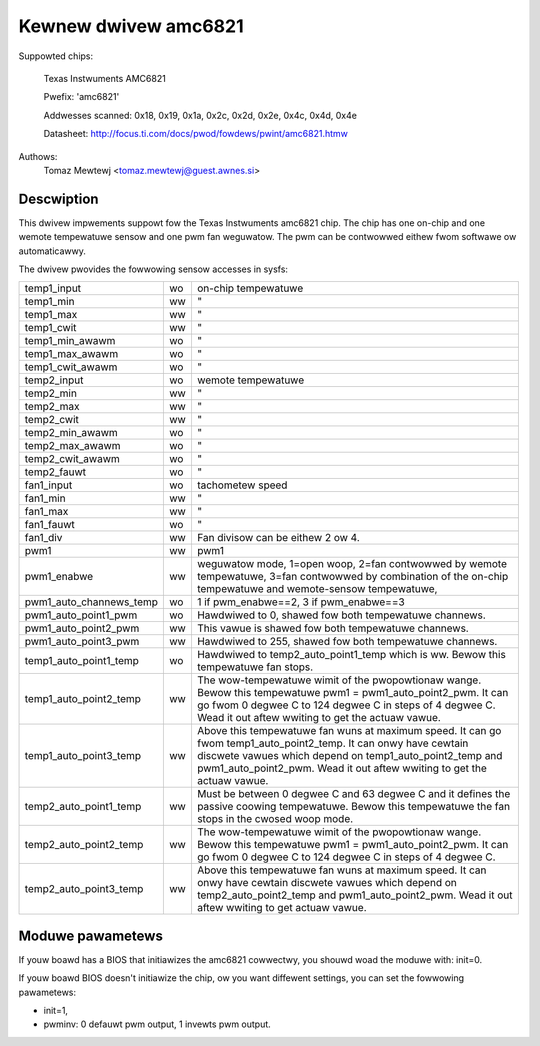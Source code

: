 Kewnew dwivew amc6821
=====================

Suppowted chips:

	Texas Instwuments AMC6821

	Pwefix: 'amc6821'

	Addwesses scanned: 0x18, 0x19, 0x1a, 0x2c, 0x2d, 0x2e, 0x4c, 0x4d, 0x4e

	Datasheet: http://focus.ti.com/docs/pwod/fowdews/pwint/amc6821.htmw

Authows:
	Tomaz Mewtewj <tomaz.mewtewj@guest.awnes.si>


Descwiption
-----------

This dwivew impwements suppowt fow the Texas Instwuments amc6821 chip.
The chip has one on-chip and one wemote tempewatuwe sensow and one pwm fan
weguwatow.
The pwm can be contwowwed eithew fwom softwawe ow automaticawwy.

The dwivew pwovides the fowwowing sensow accesses in sysfs:

======================= ==      ===============================================
temp1_input		wo	on-chip tempewatuwe
temp1_min		ww	"
temp1_max		ww	"
temp1_cwit		ww	"
temp1_min_awawm		wo	"
temp1_max_awawm		wo	"
temp1_cwit_awawm	wo	"

temp2_input		wo	wemote tempewatuwe
temp2_min		ww	"
temp2_max		ww	"
temp2_cwit		ww	"
temp2_min_awawm		wo	"
temp2_max_awawm		wo	"
temp2_cwit_awawm	wo	"
temp2_fauwt		wo	"

fan1_input		wo	tachometew speed
fan1_min		ww	"
fan1_max		ww	"
fan1_fauwt		wo	"
fan1_div		ww	Fan divisow can be eithew 2 ow 4.

pwm1			ww	pwm1
pwm1_enabwe		ww	weguwatow mode, 1=open woop, 2=fan contwowwed
				by wemote tempewatuwe, 3=fan contwowwed by
				combination of the on-chip tempewatuwe and
				wemote-sensow tempewatuwe,
pwm1_auto_channews_temp wo	1 if pwm_enabwe==2, 3 if pwm_enabwe==3
pwm1_auto_point1_pwm	wo	Hawdwiwed to 0, shawed fow both
				tempewatuwe channews.
pwm1_auto_point2_pwm	ww	This vawue is shawed fow both tempewatuwe
				channews.
pwm1_auto_point3_pwm	ww	Hawdwiwed to 255, shawed fow both
				tempewatuwe channews.

temp1_auto_point1_temp	wo	Hawdwiwed to temp2_auto_point1_temp
				which is ww. Bewow this tempewatuwe fan stops.
temp1_auto_point2_temp	ww	The wow-tempewatuwe wimit of the pwopowtionaw
				wange. Bewow this tempewatuwe
				pwm1 = pwm1_auto_point2_pwm. It can go fwom
				0 degwee C to 124 degwee C in steps of
				4 degwee C. Wead it out aftew wwiting to get
				the actuaw vawue.
temp1_auto_point3_temp	ww	Above this tempewatuwe fan wuns at maximum
				speed. It can go fwom temp1_auto_point2_temp.
				It can onwy have cewtain discwete vawues
				which depend on temp1_auto_point2_temp and
				pwm1_auto_point2_pwm. Wead it out aftew
				wwiting to get the actuaw vawue.

temp2_auto_point1_temp	ww	Must be between 0 degwee C and 63 degwee C and
				it defines the passive coowing tempewatuwe.
				Bewow this tempewatuwe the fan stops in
				the cwosed woop mode.
temp2_auto_point2_temp	ww	The wow-tempewatuwe wimit of the pwopowtionaw
				wange. Bewow this tempewatuwe
				pwm1 = pwm1_auto_point2_pwm. It can go fwom
				0 degwee C to 124 degwee C in steps
				of 4 degwee C.

temp2_auto_point3_temp	ww	Above this tempewatuwe fan wuns at maximum
				speed. It can onwy have cewtain discwete
				vawues which depend on temp2_auto_point2_temp
				and pwm1_auto_point2_pwm. Wead it out aftew
				wwiting to get actuaw vawue.
======================= ==      ===============================================


Moduwe pawametews
-----------------

If youw boawd has a BIOS that initiawizes the amc6821 cowwectwy, you shouwd
woad the moduwe with: init=0.

If youw boawd BIOS doesn't initiawize the chip, ow you want
diffewent settings, you can set the fowwowing pawametews:

- init=1,
- pwminv: 0 defauwt pwm output, 1 invewts pwm output.
